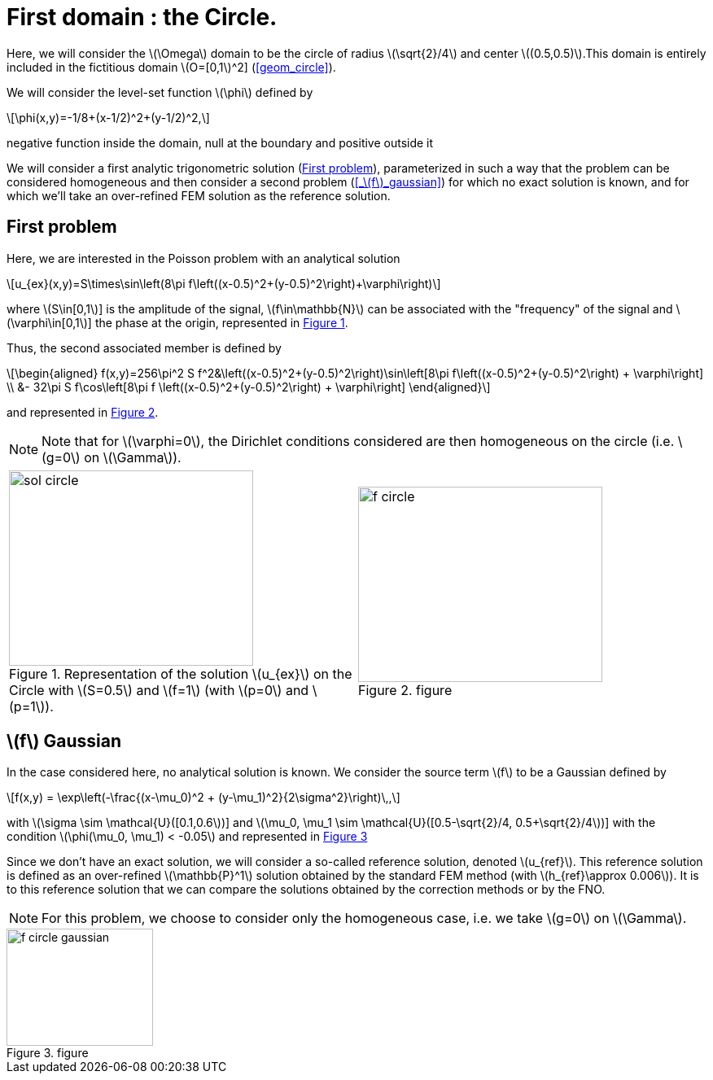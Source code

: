 :stem: latexmath
:xrefstyle: short
= First domain : the Circle.

Here, we will consider the stem:[\Omega] domain to be the circle of radius stem:[\sqrt{2}/4] and center stem:[(0.5,0.5)].This domain is entirely included in the fictitious domain stem:[O=[0,1]^2] (<<geom_circle>>).

We will consider the level-set function stem:[\phi] defined by
[stem]
++++
\phi(x,y)=-1/8+(x-1/2)^2+(y-1/2)^2,
++++
negative function inside the domain, null at the boundary and positive outside it

We will consider a first analytic trigonometric solution (<<_first_problem>>), parameterized in such a way that the problem can be considered homogeneous and then consider a second problem (<<_stem:[f]_gaussian>>) for which no exact solution is known, and for which we'll take an over-refined FEM solution as the reference solution.

== First problem

Here, we are interested in the Poisson problem with an analytical solution
[stem]
++++
u_{ex}(x,y)=S\times\sin\left(8\pi f\left((x-0.5)^2+(y-0.5)^2\right)+\varphi\right)
++++
where stem:[S\in[0,1]] is the amplitude of the signal, stem:[f\in\mathbb{N}] can be associated with the "frequency" of the signal and stem:[\varphi\in[0,1]] the phase at the origin, represented in <<sol_circle>>.

Thus, the second associated member is defined by
[stem]
++++
\begin{aligned}
f(x,y)=256\pi^2 S f^2&\left((x-0.5)^2+(y-0.5)^2\right)\sin\left[8\pi f\left((x-0.5)^2+(y-0.5)^2\right) + \varphi\right] \\
&- 32\pi S f\cos\left[8\pi f \left((x-0.5)^2+(y-0.5)^2\right) + \varphi\right]
\end{aligned}
++++
and represented in <<f_circle>>.


[NOTE]
====
Note that for stem:[\varphi=0], the Dirichlet conditions considered are then homogeneous on the circle (i.e. stem:[g=0] on stem:[\Gamma]).
====

[cols="a,a"]
|===
|[[sol_circle]]
.Representation of the solution stem:[u_{ex}] on the Circle with stem:[S=0.5] and stem:[f=1] (with stem:[p=0] and stem:[p=1]).

image::corr/sol_circle.png[width=300.0,height=240.0]
|[[f_circle]]
.figure
image::corr/f_circle.png[width=300.0,height=240.0]

|===

== stem:[f] Gaussian

In the case considered here, no analytical solution is known. We consider the source term stem:[f] to be a Gaussian defined by
[stem]
++++
f(x,y) = \exp\left(-\frac{(x-\mu_0)^2 + (y-\mu_1)^2}{2\sigma^2}\right)\,,
++++
with stem:[\sigma \sim \mathcal{U}([0.1,0.6])] and stem:[\mu_0, \mu_1 \sim \mathcal{U}([0.5-\sqrt{2}/4, 0.5+\sqrt{2}/4])] with the condition stem:[\phi(\mu_0, \mu_1) < -0.05] and represented in <<f_circle_gaussian>>

Since we don't have an exact solution, we will consider a so-called reference solution, denoted stem:[u_{ref}]. This reference solution is defined as an over-refined stem:[\mathbb{P}^1] solution obtained by the standard FEM method (with stem:[h_{ref}\approx 0.006]). It is to this reference solution that we can compare the solutions obtained by the correction methods or by the FNO.


[NOTE]
====
For this problem, we choose to consider only the homogeneous case, i.e. we take stem:[g=0] on stem:[\Gamma].
====

[[f_circle_gaussian]]
.figure
image::corr/f_circle_gaussian.png[width=180.0,height=144.0]

